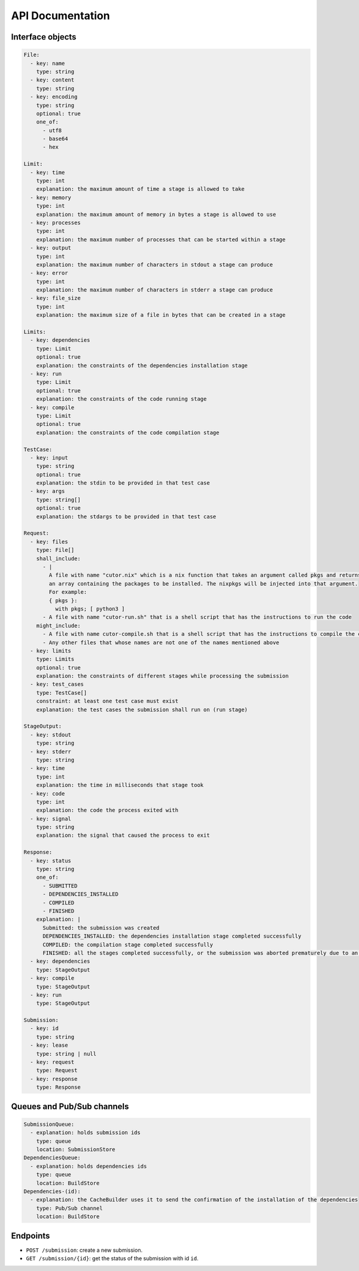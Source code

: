 API Documentation
#################

.. _interface-objects:

Interface objects
*****************

.. code-block:: yaml

  File:
    - key: name
      type: string
    - key: content
      type: string
    - key: encoding
      type: string
      optional: true
      one_of:
        - utf8
        - base64
        - hex

  Limit:
    - key: time
      type: int
      explanation: the maximum amount of time a stage is allowed to take
    - key: memory
      type: int
      explanation: the maximum amount of memory in bytes a stage is allowed to use
    - key: processes
      type: int
      explanation: the maximum number of processes that can be started within a stage
    - key: output
      type: int
      explanation: the maximum number of characters in stdout a stage can produce
    - key: error
      type: int
      explanation: the maximum number of characters in stderr a stage can produce
    - key: file_size
      type: int
      explanation: the maximum size of a file in bytes that can be created in a stage

  Limits:
    - key: dependencies
      type: Limit
      optional: true
      explanation: the constraints of the dependencies installation stage
    - key: run
      type: Limit
      optional: true
      explanation: the constraints of the code running stage
    - key: compile
      type: Limit
      optional: true
      explanation: the constraints of the code compilation stage

  TestCase:
    - key: input
      type: string
      optional: true
      explanation: the stdin to be provided in that test case
    - key: args
      type: string[]
      optional: true
      explanation: the stdargs to be provided in that test case

  Request:
    - key: files
      type: File[]
      shall_include:
        - |
          A file with name "cutor.nix" which is a nix function that takes an argument called pkgs and returns
          an array containing the packages to be installed. The nixpkgs will be injected into that argument.
          For example:
          { pkgs }:
            with pkgs; [ python3 ]
        - A file with name "cutor-run.sh" that is a shell script that has the instructions to run the code
      might_include:
        - A file with name cutor-compile.sh that is a shell script that has the instructions to compile the code
        - Any other files that whose names are not one of the names mentioned above
    - key: limits
      type: Limits
      optional: true
      explanation: the constraints of different stages while processing the submission
    - key: test_cases
      type: TestCase[]
      constraint: at least one test case must exist
      explanation: the test cases the submission shall run on (run stage)

  StageOutput:
    - key: stdout
      type: string
    - key: stderr
      type: string
    - key: time
      type: int
      explanation: the time in milliseconds that stage took
    - key: code
      type: int
      explanation: the code the process exited with
    - key: signal
      type: string
      explanation: the signal that caused the process to exit

  Response:
    - key: status
      type: string
      one_of:
        - SUBMITTED
        - DEPENDENCIES_INSTALLED
        - COMPILED
        - FINISHED
      explanation: |
        Submitted: the submission was created
        DEPENDENCIES_INSTALLED: the dependencies installation stage completed successfully
        COMPILED: the compilation stage completed successfully
        FINISHED: all the stages completed successfully, or the submission was aborted prematurely due to an error
    - key: dependencies
      type: StageOutput
    - key: compile
      type: StageOutput
    - key: run
      type: StageOutput

  Submission:
    - key: id
      type: string
    - key: lease
      type: string | null
    - key: request
      type: Request
    - key: response
      type: Response

.. _queues-channels:

Queues and Pub/Sub channels
***************************

.. code-block:: yaml

  SubmissionQueue:
    - explanation: holds submission ids
      type: queue
      location: SubmissionStore
  DependenciesQueue:
    - explanation: holds dependencies ids
      type: queue
      location: BuildStore
  Dependencies-(id):
    - explanation: the CacheBuilder uses it to send the confirmation of the installation of the dependencies
      type: Pub/Sub channel
      location: BuildStore

Endpoints
*********

- ``POST /submission``: create a new submission.
- ``GET /submission/{id}``: get the status of the submission with id ``id``.
